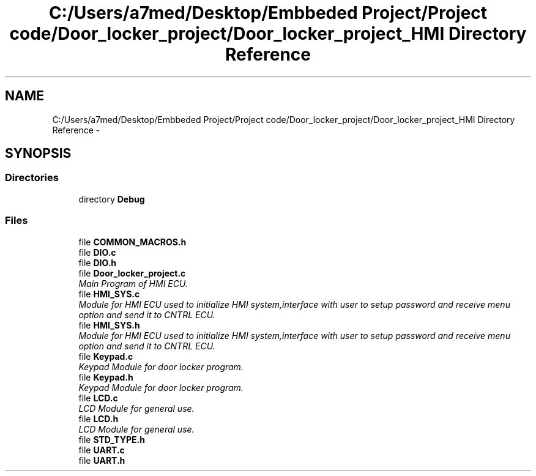 .TH "C:/Users/a7med/Desktop/Embbeded Project/Project code/Door_locker_project/Door_locker_project_HMI Directory Reference" 3 "Sat Nov 22 2014" "Door_locker_system" \" -*- nroff -*-
.ad l
.nh
.SH NAME
C:/Users/a7med/Desktop/Embbeded Project/Project code/Door_locker_project/Door_locker_project_HMI Directory Reference \- 
.SH SYNOPSIS
.br
.PP
.SS "Directories"

.in +1c
.ti -1c
.RI "directory \fBDebug\fP"
.br
.in -1c
.SS "Files"

.in +1c
.ti -1c
.RI "file \fBCOMMON_MACROS\&.h\fP"
.br
.ti -1c
.RI "file \fBDIO\&.c\fP"
.br
.ti -1c
.RI "file \fBDIO\&.h\fP"
.br
.ti -1c
.RI "file \fBDoor_locker_project\&.c\fP"
.br
.RI "\fIMain Program of HMI ECU\&. \fP"
.ti -1c
.RI "file \fBHMI_SYS\&.c\fP"
.br
.RI "\fIModule for HMI ECU used to initialize HMI system,interface with user to setup password and receive menu option and send it to CNTRL ECU\&. \fP"
.ti -1c
.RI "file \fBHMI_SYS\&.h\fP"
.br
.RI "\fIModule for HMI ECU used to initialize HMI system,interface with user to setup password and receive menu option and send it to CNTRL ECU\&. \fP"
.ti -1c
.RI "file \fBKeypad\&.c\fP"
.br
.RI "\fIKeypad Module for door locker program\&. \fP"
.ti -1c
.RI "file \fBKeypad\&.h\fP"
.br
.RI "\fIKeypad Module for door locker program\&. \fP"
.ti -1c
.RI "file \fBLCD\&.c\fP"
.br
.RI "\fILCD Module for general use\&. \fP"
.ti -1c
.RI "file \fBLCD\&.h\fP"
.br
.RI "\fILCD Module for general use\&. \fP"
.ti -1c
.RI "file \fBSTD_TYPE\&.h\fP"
.br
.ti -1c
.RI "file \fBUART\&.c\fP"
.br
.ti -1c
.RI "file \fBUART\&.h\fP"
.br
.in -1c
